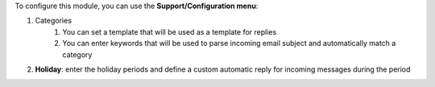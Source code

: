 To configure this module, you can use the **Support/Configuration menu**:

#. Categories
    #. You can set a template that will be used as a template for replies
    #. You can enter keywords that will be used to parse incoming email subject and automatically match a category
#. **Holiday**: enter the holiday periods and define a custom automatic reply for incoming messages during the period
